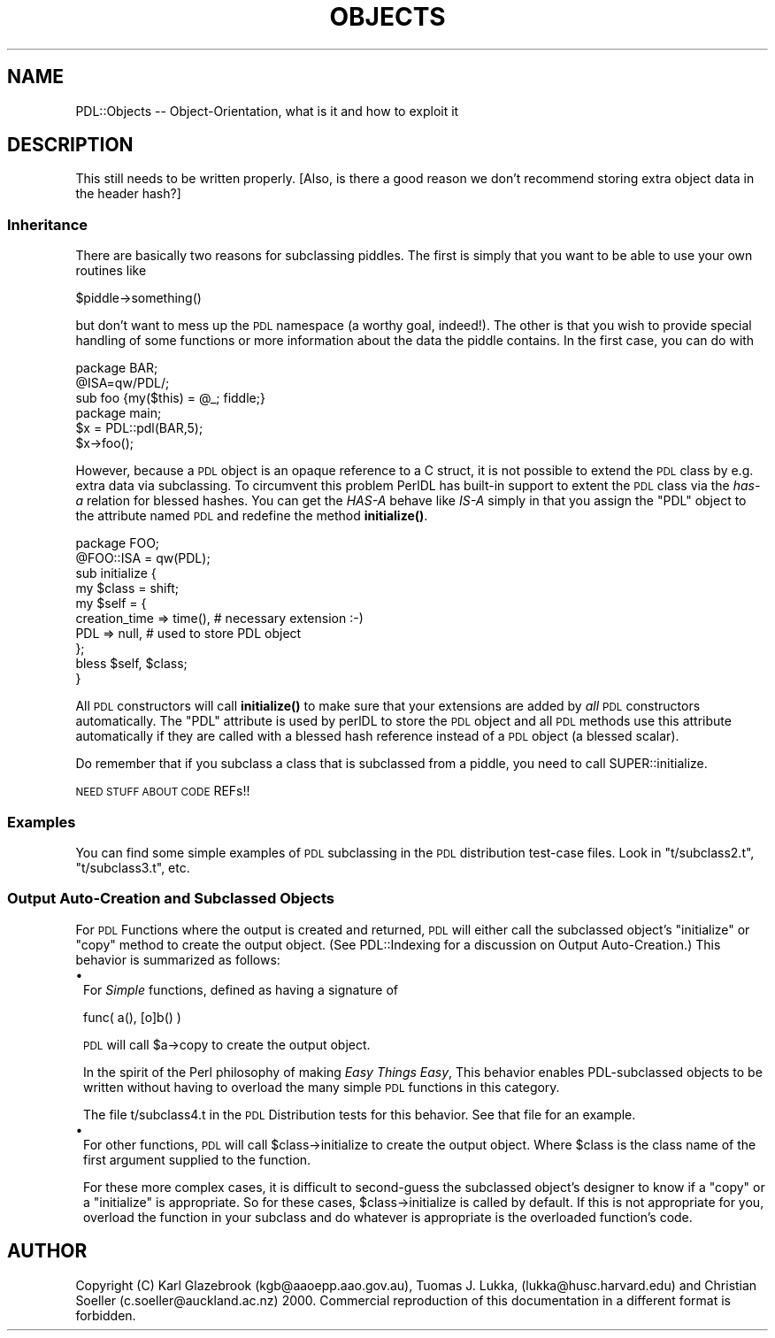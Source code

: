 .\" Automatically generated by Pod::Man 4.14 (Pod::Simple 3.40)
.\"
.\" Standard preamble:
.\" ========================================================================
.de Sp \" Vertical space (when we can't use .PP)
.if t .sp .5v
.if n .sp
..
.de Vb \" Begin verbatim text
.ft CW
.nf
.ne \\$1
..
.de Ve \" End verbatim text
.ft R
.fi
..
.\" Set up some character translations and predefined strings.  \*(-- will
.\" give an unbreakable dash, \*(PI will give pi, \*(L" will give a left
.\" double quote, and \*(R" will give a right double quote.  \*(C+ will
.\" give a nicer C++.  Capital omega is used to do unbreakable dashes and
.\" therefore won't be available.  \*(C` and \*(C' expand to `' in nroff,
.\" nothing in troff, for use with C<>.
.tr \(*W-
.ds C+ C\v'-.1v'\h'-1p'\s-2+\h'-1p'+\s0\v'.1v'\h'-1p'
.ie n \{\
.    ds -- \(*W-
.    ds PI pi
.    if (\n(.H=4u)&(1m=24u) .ds -- \(*W\h'-12u'\(*W\h'-12u'-\" diablo 10 pitch
.    if (\n(.H=4u)&(1m=20u) .ds -- \(*W\h'-12u'\(*W\h'-8u'-\"  diablo 12 pitch
.    ds L" ""
.    ds R" ""
.    ds C` ""
.    ds C' ""
'br\}
.el\{\
.    ds -- \|\(em\|
.    ds PI \(*p
.    ds L" ``
.    ds R" ''
.    ds C`
.    ds C'
'br\}
.\"
.\" Escape single quotes in literal strings from groff's Unicode transform.
.ie \n(.g .ds Aq \(aq
.el       .ds Aq '
.\"
.\" If the F register is >0, we'll generate index entries on stderr for
.\" titles (.TH), headers (.SH), subsections (.SS), items (.Ip), and index
.\" entries marked with X<> in POD.  Of course, you'll have to process the
.\" output yourself in some meaningful fashion.
.\"
.\" Avoid warning from groff about undefined register 'F'.
.de IX
..
.nr rF 0
.if \n(.g .if rF .nr rF 1
.if (\n(rF:(\n(.g==0)) \{\
.    if \nF \{\
.        de IX
.        tm Index:\\$1\t\\n%\t"\\$2"
..
.        if !\nF==2 \{\
.            nr % 0
.            nr F 2
.        \}
.    \}
.\}
.rr rF
.\" ========================================================================
.\"
.IX Title "OBJECTS 1"
.TH OBJECTS 1 "2019-12-08" "perl v5.32.0" "User Contributed Perl Documentation"
.\" For nroff, turn off justification.  Always turn off hyphenation; it makes
.\" way too many mistakes in technical documents.
.if n .ad l
.nh
.SH "NAME"
PDL::Objects \-\- Object\-Orientation, what is it and how to exploit it
.SH "DESCRIPTION"
.IX Header "DESCRIPTION"
This still needs to be written properly.  [Also, is there a good reason
we don't recommend storing extra object data in the header hash?]
.SS "Inheritance"
.IX Subsection "Inheritance"
There are basically two reasons for subclassing piddles.
The first is simply that you want to be able to use your own routines
like
.PP
.Vb 1
\&        $piddle\->something()
.Ve
.PP
but don't want to mess up the \s-1PDL\s0 namespace (a worthy goal, indeed!).
The other is that you wish to provide special handling of some functions
or more information about the data the piddle contains.
In the first case, you can do with
.PP
.Vb 3
\&        package BAR;
\&        @ISA=qw/PDL/;
\&        sub foo {my($this) = @_; fiddle;}
\&
\&        package main;
\&        $x = PDL::pdl(BAR,5);
\&        $x\->foo();
.Ve
.PP
However, because a \s-1PDL\s0 object is an opaque reference to a C struct,
it is not possible to
extend the \s-1PDL\s0 class by e.g. extra data via subclassing.
To circumvent this problem
PerlDL has built-in support to extent the \s-1PDL\s0 class via the \fIhas-a\fR
relation for blessed hashes.  You can get the \fIHAS-A\fR behave like
\&\fIIS-A\fR simply in that you assign the \f(CW\*(C`PDL\*(C'\fR object to the attribute
named \s-1PDL\s0 and redefine the method \fBinitialize()\fR.
.PP
.Vb 1
\&    package FOO;
\&
\&    @FOO::ISA = qw(PDL);
\&    sub initialize {
\&        my $class = shift;
\&        my $self = {
\&                creation_time => time(),  # necessary extension :\-)
\&                PDL => null,             # used to store PDL object
\&                };
\&        bless $self, $class;
\&    }
.Ve
.PP
All \s-1PDL\s0 constructors will call \fBinitialize()\fR to make sure that your
extensions are added by \fIall\fR \s-1PDL\s0 constructors automatically.   The
\&\f(CW\*(C`PDL\*(C'\fR attribute is used by perlDL to store the \s-1PDL\s0 object and
all \s-1PDL\s0 methods use this attribute automatically if they are called
with a blessed hash reference instead of a \s-1PDL\s0 object (a blessed scalar).
.PP
Do remember that if you subclass a class that is subclassed from a piddle,
you need to call SUPER::initialize.
.PP
\&\s-1NEED STUFF ABOUT CODE\s0 REFs!!
.SS "Examples"
.IX Subsection "Examples"
You can find some simple examples of \s-1PDL\s0 subclassing in the \s-1PDL\s0 distribution
test-case files. Look in \f(CW\*(C`t/subclass2.t\*(C'\fR, \f(CW\*(C`t/subclass3.t\*(C'\fR, etc.
.SS "Output Auto-Creation and Subclassed Objects"
.IX Subsection "Output Auto-Creation and Subclassed Objects"
For \s-1PDL\s0 Functions where the output is created and returned, \s-1PDL\s0 will either
call the subclassed object's \f(CW\*(C`initialize\*(C'\fR or \f(CW\*(C`copy\*(C'\fR method to create the
output object. (See PDL::Indexing 
for a discussion on Output Auto-Creation.) This behavior is summarized as follows:
.IP "\(bu" 1
For \fISimple\fR functions, defined as having a signature of
.Sp
.Vb 1
\& func( a(), [o]b() )
.Ve
.Sp
\&\s-1PDL\s0 will call \f(CW$a\fR\->copy to create the output object.
.Sp
In the spirit of the Perl philosophy of making \fIEasy Things Easy\fR,
This behavior enables PDL-subclassed objects to be written without having to
overload the many simple \s-1PDL\s0 functions in this category.
.Sp
The file t/subclass4.t in the \s-1PDL\s0 Distribution tests for this behavior.
See that file for an example.
.IP "\(bu" 1
For other functions, \s-1PDL\s0 will call \f(CW$class\fR\->initialize to create the output object.
Where \f(CW$class\fR is the class name of the first argument supplied to the function.
.Sp
For these more complex cases, it is difficult to second-guess the subclassed object's 
designer to know if a \f(CW\*(C`copy\*(C'\fR or a \f(CW\*(C`initialize\*(C'\fR is appropriate. So for these cases,
\&\f(CW$class\fR\->initialize is called by default. If this is not appropriate for you,
overload the function in your subclass and do whatever is appropriate is the overloaded
function's code.
.SH "AUTHOR"
.IX Header "AUTHOR"
Copyright (C) Karl Glazebrook (kgb@aaoepp.aao.gov.au), Tuomas J. Lukka,
(lukka@husc.harvard.edu) and Christian Soeller (c.soeller@auckland.ac.nz) 2000.
Commercial reproduction of this documentation in a different format is forbidden.
